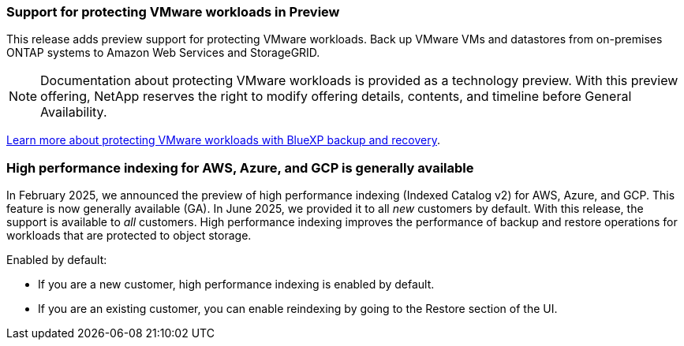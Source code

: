 === Support for protecting VMware workloads in Preview

This release adds preview support for protecting VMware workloads. Back up VMware VMs and datastores from on-premises ONTAP systems to Amazon Web Services and StorageGRID.

NOTE: Documentation about protecting VMware workloads is provided as a technology preview. With this preview offering, NetApp reserves the right to modify offering details, contents, and timeline before General Availability.

link:br-use-vmware-protect-overview.html[Learn more about protecting VMware workloads with BlueXP backup and recovery].

=== High performance indexing for AWS, Azure, and GCP is generally available

In February 2025, we announced the preview of high performance indexing (Indexed Catalog v2) for AWS, Azure, and GCP. This feature is now generally available (GA). In June 2025, we provided it to all _new_ customers by default. With this release, the support is available to _all_ customers. High performance indexing improves the performance of backup and restore operations for workloads that are protected to object storage. 

Enabled by default: 

* If you are a new customer, high performance indexing is enabled by default. 
* If you are an existing customer, you can enable reindexing by going to the Restore section of the UI.